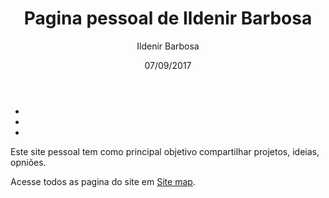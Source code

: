 #+TITLE: Pagina pessoal de Ildenir Barbosa
#+DATE: 07/09/2017
#+AUTHOR: Ildenir Barbosa
#+EMAIL: ildenir+github@googlemail.com
#+LANGUAGE: pt_BR
#+OPTIONS: ':nil *:t -:t ::t <:t H:3 \n:nil ^:t arch:headline
#+OPTIONS: title:nil toc:nil num:nil  html-postamble:nil
#+KEYWORDS:


#+BEGIN_EXPORT html
<ul class="sidenav rede-social">
  <li><a href="http://twitter.com/Uilcoder">
  <span class="fa fa-twitter"></span></a></li>
  <li><a href="http://github.com/ildenir">
  <span class="fa fa-github"></span></a></li>
  <li><a href="https://bitbucket.org/UilCoder">
  <span class="fa fa-bitbucket"></span></a></li>
</ul>
#+END_EXPORT


Este site pessoal tem como principal objetivo compartilhar projetos,
ideias, opniões.

Acesse todos as pagina do site em [[file:site-map.org][Site map]].
